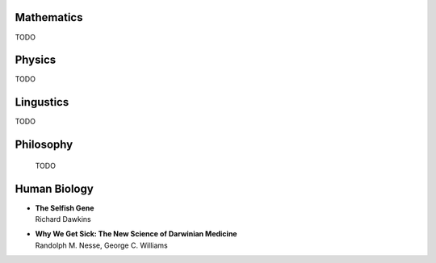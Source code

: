 Mathematics
============

TODO


Physics
========

TODO


Lingustics
==========

TODO


Philosophy
==========

 TODO


Human Biology
=============


*  | **The Selfish Gene**
   | Richard Dawkins

*  | **Why We Get Sick: The New Science of Darwinian Medicine**
   | Randolph M. Nesse, George C. Williams
